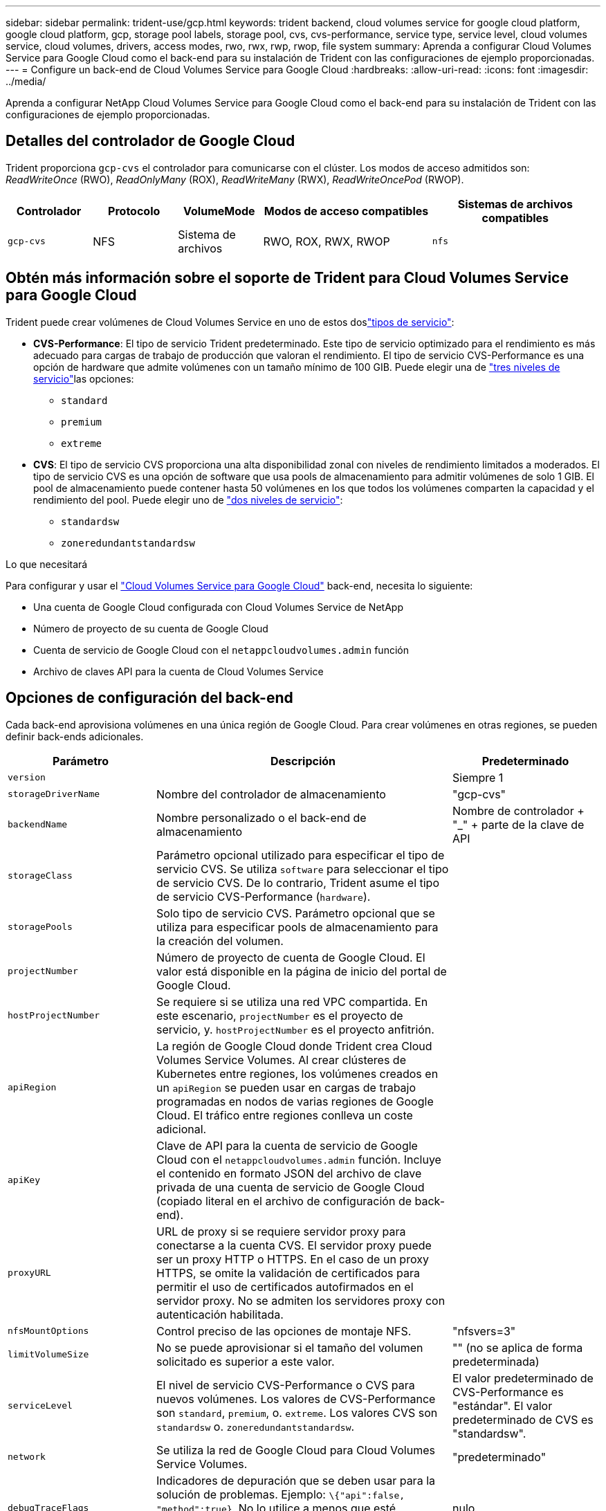 ---
sidebar: sidebar 
permalink: trident-use/gcp.html 
keywords: trident backend, cloud volumes service for google cloud platform, google cloud platform, gcp, storage pool labels, storage pool, cvs, cvs-performance, service type, service level, cloud volumes service, cloud volumes, drivers, access modes, rwo, rwx, rwp, rwop, file system 
summary: Aprenda a configurar Cloud Volumes Service para Google Cloud como el back-end para su instalación de Trident con las configuraciones de ejemplo proporcionadas. 
---
= Configure un back-end de Cloud Volumes Service para Google Cloud
:hardbreaks:
:allow-uri-read: 
:icons: font
:imagesdir: ../media/


[role="lead"]
Aprenda a configurar NetApp Cloud Volumes Service para Google Cloud como el back-end para su instalación de Trident con las configuraciones de ejemplo proporcionadas.



== Detalles del controlador de Google Cloud

Trident proporciona `gcp-cvs` el controlador para comunicarse con el clúster. Los modos de acceso admitidos son: _ReadWriteOnce_ (RWO), _ReadOnlyMany_ (ROX), _ReadWriteMany_ (RWX), _ReadWriteOncePod_ (RWOP).

[cols="1, 1, 1, 2, 2"]
|===
| Controlador | Protocolo | VolumeMode | Modos de acceso compatibles | Sistemas de archivos compatibles 


| `gcp-cvs`  a| 
NFS
 a| 
Sistema de archivos
 a| 
RWO, ROX, RWX, RWOP
 a| 
`nfs`

|===


== Obtén más información sobre el soporte de Trident para Cloud Volumes Service para Google Cloud

Trident puede crear volúmenes de Cloud Volumes Service en uno de estos doslink:https://cloud.google.com/architecture/partners/netapp-cloud-volumes/service-types["tipos de servicio"^]:

* *CVS-Performance*: El tipo de servicio Trident predeterminado. Este tipo de servicio optimizado para el rendimiento es más adecuado para cargas de trabajo de producción que valoran el rendimiento. El tipo de servicio CVS-Performance es una opción de hardware que admite volúmenes con un tamaño mínimo de 100 GIB. Puede elegir una de link:https://cloud.google.com/architecture/partners/netapp-cloud-volumes/service-levels#service_levels_for_the_cvs-performance_service_type["tres niveles de servicio"^]las opciones:
+
** `standard`
** `premium`
** `extreme`


* *CVS*: El tipo de servicio CVS proporciona una alta disponibilidad zonal con niveles de rendimiento limitados a moderados. El tipo de servicio CVS es una opción de software que usa pools de almacenamiento para admitir volúmenes de solo 1 GIB. El pool de almacenamiento puede contener hasta 50 volúmenes en los que todos los volúmenes comparten la capacidad y el rendimiento del pool. Puede elegir uno de link:https://cloud.google.com/architecture/partners/netapp-cloud-volumes/service-levels#service_levels_for_the_cvs_service_type["dos niveles de servicio"^]:
+
** `standardsw`
** `zoneredundantstandardsw`




.Lo que necesitará
Para configurar y usar el https://cloud.netapp.com/cloud-volumes-service-for-gcp?utm_source=NetAppTrident_ReadTheDocs&utm_campaign=Trident["Cloud Volumes Service para Google Cloud"^] back-end, necesita lo siguiente:

* Una cuenta de Google Cloud configurada con Cloud Volumes Service de NetApp
* Número de proyecto de su cuenta de Google Cloud
* Cuenta de servicio de Google Cloud con el `netappcloudvolumes.admin` función
* Archivo de claves API para la cuenta de Cloud Volumes Service




== Opciones de configuración del back-end

Cada back-end aprovisiona volúmenes en una única región de Google Cloud. Para crear volúmenes en otras regiones, se pueden definir back-ends adicionales.

[cols="1, 2, 1"]
|===
| Parámetro | Descripción | Predeterminado 


| `version` |  | Siempre 1 


| `storageDriverName` | Nombre del controlador de almacenamiento | "gcp-cvs" 


| `backendName` | Nombre personalizado o el back-end de almacenamiento | Nombre de controlador + "_" + parte de la clave de API 


| `storageClass` | Parámetro opcional utilizado para especificar el tipo de servicio CVS. Se utiliza `software` para seleccionar el tipo de servicio CVS. De lo contrario, Trident asume el tipo de servicio CVS-Performance (`hardware`). |  


| `storagePools` | Solo tipo de servicio CVS. Parámetro opcional que se utiliza para especificar pools de almacenamiento para la creación del volumen. |  


| `projectNumber` | Número de proyecto de cuenta de Google Cloud. El valor está disponible en la página de inicio del portal de Google Cloud. |  


| `hostProjectNumber` | Se requiere si se utiliza una red VPC compartida. En este escenario, `projectNumber` es el proyecto de servicio, y. `hostProjectNumber` es el proyecto anfitrión. |  


| `apiRegion` | La región de Google Cloud donde Trident crea Cloud Volumes Service Volumes. Al crear clústeres de Kubernetes entre regiones, los volúmenes creados en un `apiRegion` se pueden usar en cargas de trabajo programadas en nodos de varias regiones de Google Cloud. El tráfico entre regiones conlleva un coste adicional. |  


| `apiKey` | Clave de API para la cuenta de servicio de Google Cloud con el `netappcloudvolumes.admin` función. Incluye el contenido en formato JSON del archivo de clave privada de una cuenta de servicio de Google Cloud (copiado literal en el archivo de configuración de back-end). |  


| `proxyURL` | URL de proxy si se requiere servidor proxy para conectarse a la cuenta CVS. El servidor proxy puede ser un proxy HTTP o HTTPS. En el caso de un proxy HTTPS, se omite la validación de certificados para permitir el uso de certificados autofirmados en el servidor proxy. No se admiten los servidores proxy con autenticación habilitada. |  


| `nfsMountOptions` | Control preciso de las opciones de montaje NFS. | "nfsvers=3" 


| `limitVolumeSize` | No se puede aprovisionar si el tamaño del volumen solicitado es superior a este valor. | "" (no se aplica de forma predeterminada) 


| `serviceLevel` | El nivel de servicio CVS-Performance o CVS para nuevos volúmenes. Los valores de CVS-Performance son `standard`, `premium`, o. `extreme`. Los valores CVS son `standardsw` o. `zoneredundantstandardsw`. | El valor predeterminado de CVS-Performance es "estándar". El valor predeterminado de CVS es "standardsw". 


| `network` | Se utiliza la red de Google Cloud para Cloud Volumes Service Volumes. | "predeterminado" 


| `debugTraceFlags` | Indicadores de depuración que se deben usar para la solución de problemas. Ejemplo: `\{"api":false, "method":true}`. No lo utilice a menos que esté solucionando problemas y necesite un volcado de registro detallado. | nulo 


| `allowedTopologies` | Para habilitar el acceso a varias regiones, se debe definir StorageClass para `allowedTopologies` debe incluir todas las regiones. Por ejemplo:
`- key: topology.kubernetes.io/region
  values:
  - us-east1
  - europe-west1` |  
|===


== Opciones de aprovisionamiento de volúmenes

Es posible controlar el aprovisionamiento de volúmenes predeterminado en la `defaults` sección del archivo de configuración.

[cols=",,"]
|===
| Parámetro | Descripción | Predeterminado 


| `exportRule` | Las reglas de exportación de nuevos volúmenes. Debe ser una lista separada por comas con cualquier combinación de direcciones IPv4 o subredes IPv4 en notación CIDR. | "0.0.0.0/0" 


| `snapshotDir` | Acceso a la `.snapshot` directorio | "falso" 


| `snapshotReserve` | Porcentaje de volumen reservado para las Snapshot | "" (Aceptar CVS por defecto de 0) 


| `size` | El tamaño de los volúmenes nuevos. CVS-Performance mínimo es 100 GIB. El mínimo de CVS es 1 GIB. | El tipo de servicio CVS-Performance se establece de manera predeterminada en "100GIB". El tipo de servicio CVS no establece un valor predeterminado, pero requiere un mínimo de 1 GIB. 
|===


== Ejemplos de tipo de servicio CVS-Performance

Los siguientes ejemplos proporcionan ejemplos de configuraciones para el tipo de servicio CVS-Performance.

.Ejemplo 1: Configuración mínima
[%collapsible]
====
Esta es la configuración de back-end mínima usando el tipo de servicio CVS-Performance predeterminado con el nivel de servicio "estándar" predeterminado.

[source, yaml]
----
---
version: 1
storageDriverName: gcp-cvs
projectNumber: "012345678901"
apiRegion: us-west2
apiKey:
  type: service_account
  project_id: my-gcp-project
  private_key_id: <id_value>
  private_key: |
    -----BEGIN PRIVATE KEY-----
    <key_value>
    -----END PRIVATE KEY-----
  client_email: cloudvolumes-admin-sa@my-gcp-project.iam.gserviceaccount.com
  client_id: "123456789012345678901"
  auth_uri: https://accounts.google.com/o/oauth2/auth
  token_uri: https://oauth2.googleapis.com/token
  auth_provider_x509_cert_url: https://www.googleapis.com/oauth2/v1/certs
  client_x509_cert_url: https://www.googleapis.com/robot/v1/metadata/x509/cloudvolumes-admin-sa%40my-gcp-project.iam.gserviceaccount.com
----
====
.Ejemplo 2: Configuración de nivel de servicio
[%collapsible]
====
Este ejemplo muestra las opciones de configuración del back-end, incluidos el nivel de servicio y los valores predeterminados de volumen.

[source, yaml]
----
---
version: 1
storageDriverName: gcp-cvs
projectNumber: '012345678901'
apiRegion: us-west2
apiKey:
  type: service_account
  project_id: my-gcp-project
  private_key_id: "<id_value>"
  private_key: |
    -----BEGIN PRIVATE KEY-----
    <key_value>
    -----END PRIVATE KEY-----
  client_email: cloudvolumes-admin-sa@my-gcp-project.iam.gserviceaccount.com
  client_id: '123456789012345678901'
  auth_uri: https://accounts.google.com/o/oauth2/auth
  token_uri: https://oauth2.googleapis.com/token
  auth_provider_x509_cert_url: https://www.googleapis.com/oauth2/v1/certs
  client_x509_cert_url: https://www.googleapis.com/robot/v1/metadata/x509/cloudvolumes-admin-sa%40my-gcp-project.iam.gserviceaccount.com
proxyURL: http://proxy-server-hostname/
nfsMountOptions: vers=3,proto=tcp,timeo=600
limitVolumeSize: 10Ti
serviceLevel: premium
defaults:
  snapshotDir: 'true'
  snapshotReserve: '5'
  exportRule: 10.0.0.0/24,10.0.1.0/24,10.0.2.100
  size: 5Ti
----
====
.Ejemplo 3: Configuración de pool virtual
[%collapsible]
====
Este ejemplo utiliza `storage` para configurar los pools virtuales y el `StorageClasses` eso se refiere a ellos. Consulte <<Definiciones de clases de almacenamiento>> para ver cómo se definieron las clases de almacenamiento.

Aquí, se establecen valores predeterminados específicos para todos los pools virtuales, con los que se establece el `snapshotReserve` con el 5% y la `exportRule` a 0.0.0.0/0. Los pools virtuales se definen en la `storage` sección. Cada pool virtual individual define el suyo propio `serviceLevel`, y algunos pools sobrescriben los valores predeterminados. Se utilizaron etiquetas de pools virtuales para diferenciar los pools según `performance` y.. `protection`.

[source, yaml]
----
---
version: 1
storageDriverName: gcp-cvs
projectNumber: '012345678901'
apiRegion: us-west2
apiKey:
  type: service_account
  project_id: my-gcp-project
  private_key_id: "<id_value>"
  private_key: |
    -----BEGIN PRIVATE KEY-----
    <key_value>
    -----END PRIVATE KEY-----
  client_email: cloudvolumes-admin-sa@my-gcp-project.iam.gserviceaccount.com
  client_id: '123456789012345678901'
  auth_uri: https://accounts.google.com/o/oauth2/auth
  token_uri: https://oauth2.googleapis.com/token
  auth_provider_x509_cert_url: https://www.googleapis.com/oauth2/v1/certs
  client_x509_cert_url: https://www.googleapis.com/robot/v1/metadata/x509/cloudvolumes-admin-sa%40my-gcp-project.iam.gserviceaccount.com
nfsMountOptions: vers=3,proto=tcp,timeo=600
defaults:
  snapshotReserve: '5'
  exportRule: 0.0.0.0/0
labels:
  cloud: gcp
region: us-west2
storage:
- labels:
    performance: extreme
    protection: extra
  serviceLevel: extreme
  defaults:
    snapshotDir: 'true'
    snapshotReserve: '10'
    exportRule: 10.0.0.0/24
- labels:
    performance: extreme
    protection: standard
  serviceLevel: extreme
- labels:
    performance: premium
    protection: extra
  serviceLevel: premium
  defaults:
    snapshotDir: 'true'
    snapshotReserve: '10'
- labels:
    performance: premium
    protection: standard
  serviceLevel: premium
- labels:
    performance: standard
  serviceLevel: standard

----
====


=== Definiciones de clases de almacenamiento

Las siguientes definiciones de StorageClass se aplican al ejemplo de configuración de pool virtual. Uso `parameters.selector`, Puede especificar para cada clase de almacenamiento el pool virtual utilizado para alojar un volumen. Los aspectos definidos en el pool elegido serán el volumen.

.Ejemplo de clase de almacenamiento
[%collapsible]
====
[source, yaml]
----
---
apiVersion: storage.k8s.io/v1
kind: StorageClass
metadata:
  name: cvs-extreme-extra-protection
provisioner: csi.trident.netapp.io
parameters:
  selector: performance=extreme; protection=extra
allowVolumeExpansion: true
---
apiVersion: storage.k8s.io/v1
kind: StorageClass
metadata:
  name: cvs-extreme-standard-protection
provisioner: csi.trident.netapp.io
parameters:
  selector: performance=premium; protection=standard
allowVolumeExpansion: true
---
apiVersion: storage.k8s.io/v1
kind: StorageClass
metadata:
  name: cvs-premium-extra-protection
provisioner: csi.trident.netapp.io
parameters:
  selector: performance=premium; protection=extra
allowVolumeExpansion: true
---
apiVersion: storage.k8s.io/v1
kind: StorageClass
metadata:
  name: cvs-premium
provisioner: csi.trident.netapp.io
parameters:
  selector: performance=premium; protection=standard
allowVolumeExpansion: true
---
apiVersion: storage.k8s.io/v1
kind: StorageClass
metadata:
  name: cvs-standard
provisioner: csi.trident.netapp.io
parameters:
  selector: performance=standard
allowVolumeExpansion: true
---
apiVersion: storage.k8s.io/v1
kind: StorageClass
metadata:
  name: cvs-extra-protection
provisioner: csi.trident.netapp.io
parameters:
  selector: protection=extra
allowVolumeExpansion: true

----
====
* El primer tipo de almacenamiento (`cvs-extreme-extra-protection`) se asigna al primer grupo virtual. Se trata del único pool que ofrece un rendimiento extremo con una reserva Snapshot del 10%.
* The Last StorageClass (`cvs-extra-protection`) llama a cualquier pool de almacenamiento que proporciona una reserva de instantáneas del 10%. Trident decide qué pool virtual se selecciona y garantiza que se cumpla el requisito de reserva de snapshots.




== Ejemplos de tipo de servicio CVS

Los siguientes ejemplos proporcionan configuraciones de ejemplo para el tipo de servicio CVS.

.Ejemplo 1: Configuración mínima
[%collapsible]
====
Esta es la configuración mínima del back-end mediante `storageClass` Para especificar el tipo de servicio CVS y el valor predeterminado `standardsw` nivel de servicio.

[source, yaml]
----
---
version: 1
storageDriverName: gcp-cvs
projectNumber: '012345678901'
storageClass: software
apiRegion: us-east4
apiKey:
  type: service_account
  project_id: my-gcp-project
  private_key_id: "<id_value>"
  private_key: |
    -----BEGIN PRIVATE KEY-----
    <key_value>
    -----END PRIVATE KEY-----
  client_email: cloudvolumes-admin-sa@my-gcp-project.iam.gserviceaccount.com
  client_id: '123456789012345678901'
  auth_uri: https://accounts.google.com/o/oauth2/auth
  token_uri: https://oauth2.googleapis.com/token
  auth_provider_x509_cert_url: https://www.googleapis.com/oauth2/v1/certs
  client_x509_cert_url: https://www.googleapis.com/robot/v1/metadata/x509/cloudvolumes-admin-sa%40my-gcp-project.iam.gserviceaccount.com
serviceLevel: standardsw
----
====
.Ejemplo 2: Configuración del pool de almacenamiento
[%collapsible]
====
Esta configuración de entorno de administración de ejemplo utiliza `storagePools` para configurar un pool de almacenamiento.

[source, yaml]
----
---
version: 1
storageDriverName: gcp-cvs
backendName: gcp-std-so-with-pool
projectNumber: '531265380079'
apiRegion: europe-west1
apiKey:
  type: service_account
  project_id: cloud-native-data
  private_key_id: "<id_value>"
  private_key: |-
    -----BEGIN PRIVATE KEY-----
    <key_value>
    -----END PRIVATE KEY-----
  client_email: cloudvolumes-admin-sa@cloud-native-data.iam.gserviceaccount.com
  client_id: '107071413297115343396'
  auth_uri: https://accounts.google.com/o/oauth2/auth
  token_uri: https://oauth2.googleapis.com/token
  auth_provider_x509_cert_url: https://www.googleapis.com/oauth2/v1/certs
  client_x509_cert_url: https://www.googleapis.com/robot/v1/metadata/x509/cloudvolumes-admin-sa%40cloud-native-data.iam.gserviceaccount.com
storageClass: software
zone: europe-west1-b
network: default
storagePools:
- 1bc7f380-3314-6005-45e9-c7dc8c2d7509
serviceLevel: Standardsw

----
====


== El futuro

Después de crear el archivo de configuración del back-end, ejecute el siguiente comando:

[listing]
----
tridentctl create backend -f <backend-file>
----
Si la creación del back-end falla, algo está mal con la configuración del back-end. Puede ver los registros para determinar la causa ejecutando el siguiente comando:

[listing]
----
tridentctl logs
----
Después de identificar y corregir el problema con el archivo de configuración, puede ejecutar de nuevo el comando create.
